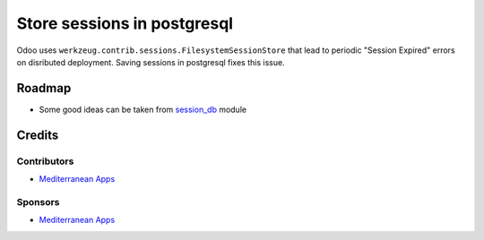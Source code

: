 ==============================
 Store sessions in postgresql
==============================

Odoo uses ``werkzeug.contrib.sessions.FilesystemSessionStore`` that lead to periodic "Session Expired" errors on disributed deployment. Saving sessions in postgresql fixes this issue.

Roadmap
=======

* Some good ideas can be taken from `session_db <https://github.com/odoo/odoo-extra/blob/master/session_db/models/session.py>`_ module

Credits
=======

Contributors
------------
* `Mediterranean Apps <mediterranean.apps@gmail.com>`__

Sponsors
--------
* `Mediterranean Apps <mediterranean.apps@gmail.com>`__

